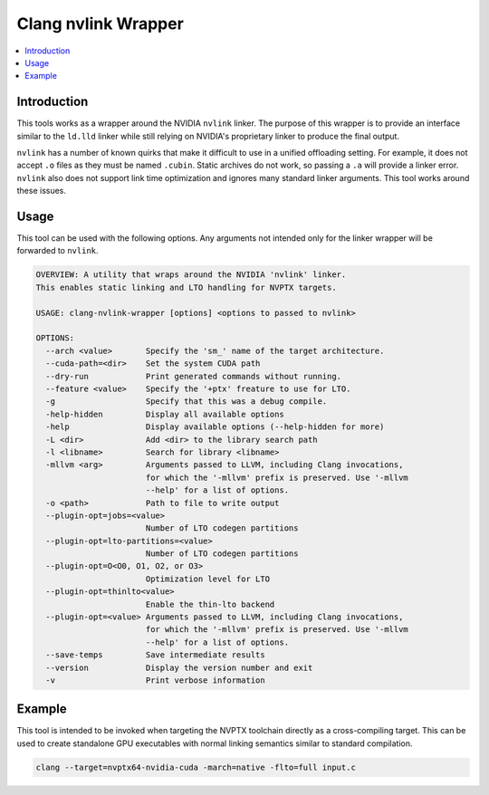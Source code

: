 ====================
Clang nvlink Wrapper
====================

.. contents::
   :local:

.. _clang-nvlink-wrapper:

Introduction
============

This tools works as a wrapper around the NVIDIA ``nvlink`` linker. The purpose
of this wrapper is to provide an interface similar to the ``ld.lld`` linker
while still relying on NVIDIA's proprietary linker to produce the final output.

``nvlink`` has a number of known quirks that make it difficult to use in a
unified offloading setting. For example, it does not accept ``.o`` files as they
must be named ``.cubin``. Static archives do not work, so passing a ``.a`` will
provide a linker error. ``nvlink`` also does not support link time optimization
and ignores many standard linker arguments. This tool works around these issues.

Usage
=====

This tool can be used with the following options. Any arguments not intended
only for the linker wrapper will be forwarded to ``nvlink``.

.. code-block:: console

  OVERVIEW: A utility that wraps around the NVIDIA 'nvlink' linker.
  This enables static linking and LTO handling for NVPTX targets.

  USAGE: clang-nvlink-wrapper [options] <options to passed to nvlink>

  OPTIONS:
    --arch <value>       Specify the 'sm_' name of the target architecture.
    --cuda-path=<dir>    Set the system CUDA path
    --dry-run            Print generated commands without running.
    --feature <value>    Specify the '+ptx' freature to use for LTO.
    -g                   Specify that this was a debug compile.
    -help-hidden         Display all available options
    -help                Display available options (--help-hidden for more)
    -L <dir>             Add <dir> to the library search path
    -l <libname>         Search for library <libname>
    -mllvm <arg>         Arguments passed to LLVM, including Clang invocations,
                         for which the '-mllvm' prefix is preserved. Use '-mllvm
                         --help' for a list of options.
    -o <path>            Path to file to write output
    --plugin-opt=jobs=<value>
                         Number of LTO codegen partitions
    --plugin-opt=lto-partitions=<value>
                         Number of LTO codegen partitions
    --plugin-opt=O<O0, O1, O2, or O3>
                         Optimization level for LTO
    --plugin-opt=thinlto<value>
                         Enable the thin-lto backend
    --plugin-opt=<value> Arguments passed to LLVM, including Clang invocations,
                         for which the '-mllvm' prefix is preserved. Use '-mllvm
                         --help' for a list of options.
    --save-temps         Save intermediate results
    --version            Display the version number and exit
    -v                   Print verbose information

Example
=======

This tool is intended to be invoked when targeting the NVPTX toolchain directly
as a cross-compiling target. This can be used to create standalone GPU
executables with normal linking semantics similar to standard compilation.

.. code-block:: console

  clang --target=nvptx64-nvidia-cuda -march=native -flto=full input.c
